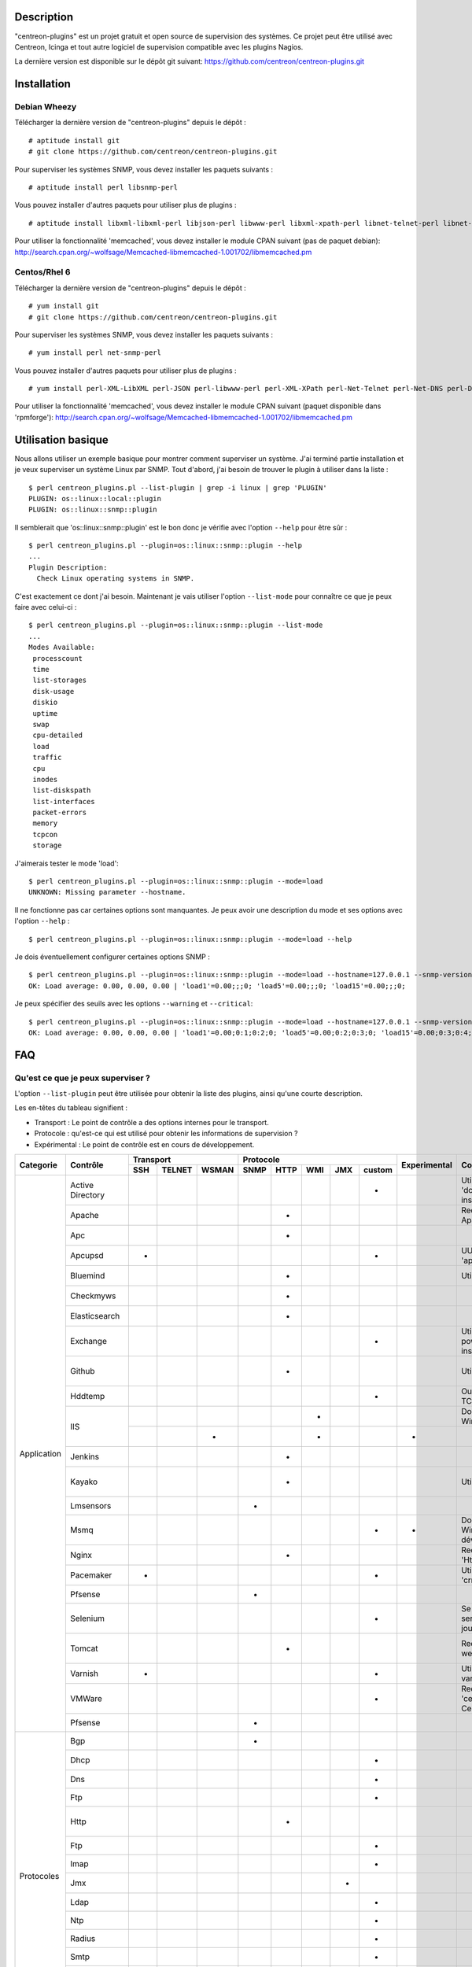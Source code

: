 ***********
Description
***********

"centreon-plugins" est un projet gratuit et open source de supervision des systèmes.
Ce projet peut être utilisé avec Centreon, Icinga et tout autre logiciel de supervision compatible avec les plugins Nagios.

La dernière version est disponible sur le dépôt git suivant: https://github.com/centreon/centreon-plugins.git

************
Installation
************

-------------
Debian Wheezy
-------------

Télécharger la dernière version de "centreon-plugins" depuis le dépôt :
::

  # aptitude install git
  # git clone https://github.com/centreon/centreon-plugins.git

Pour superviser les systèmes SNMP, vous devez installer les paquets suivants :
::

  # aptitude install perl libsnmp-perl

Vous pouvez installer d'autres paquets pour utiliser plus de plugins :
::

  # aptitude install libxml-libxml-perl libjson-perl libwww-perl libxml-xpath-perl libnet-telnet-perl libnet-ntp-perl libnet-dns-perl libdbi-perl libdbd-mysql-perl libdbd-pg-perl

Pour utiliser la fonctionnalité 'memcached', vous devez installer le module CPAN suivant (pas de paquet debian): http://search.cpan.org/~wolfsage/Memcached-libmemcached-1.001702/libmemcached.pm

-------------
Centos/Rhel 6
-------------

Télécharger la dernière version de "centreon-plugins" depuis le dépôt :
::

  # yum install git
  # git clone https://github.com/centreon/centreon-plugins.git

Pour superviser les systèmes SNMP, vous devez installer les paquets suivants :
::

  # yum install perl net-snmp-perl

Vous pouvez installer d'autres paquets pour utiliser plus de plugins :
::

  # yum install perl-XML-LibXML perl-JSON perl-libwww-perl perl-XML-XPath perl-Net-Telnet perl-Net-DNS perl-DBI perl-DBD-MySQL perl-DBD-Pg

Pour utiliser la fonctionnalité 'memcached', vous devez installer le module CPAN suivant (paquet disponible dans 'rpmforge'): http://search.cpan.org/~wolfsage/Memcached-libmemcached-1.001702/libmemcached.pm

*******************
Utilisation basique
*******************

Nous allons utiliser un exemple basique pour montrer comment superviser un système. J'ai terminé partie installation et je veux superviser un système Linux par SNMP.
Tout d'abord, j'ai besoin de trouver le plugin à utiliser dans la liste :
::

  $ perl centreon_plugins.pl --list-plugin | grep -i linux | grep 'PLUGIN'
  PLUGIN: os::linux::local::plugin
  PLUGIN: os::linux::snmp::plugin

Il semblerait que 'os::linux::snmp::plugin' est le bon donc je vérifie avec l'option ``--help`` pour être sûr :
::

  $ perl centreon_plugins.pl --plugin=os::linux::snmp::plugin --help
  ...
  Plugin Description:
    Check Linux operating systems in SNMP.

C'est exactement ce dont j'ai besoin. Maintenant je vais utiliser l'option ``--list-mode`` pour connaître ce que je peux faire avec celui-ci :
::

  $ perl centreon_plugins.pl --plugin=os::linux::snmp::plugin --list-mode
  ...
  Modes Available:
   processcount
   time
   list-storages
   disk-usage
   diskio
   uptime
   swap
   cpu-detailed
   load
   traffic
   cpu
   inodes
   list-diskspath
   list-interfaces
   packet-errors
   memory
   tcpcon
   storage

J'aimerais tester le mode 'load':
::

  $ perl centreon_plugins.pl --plugin=os::linux::snmp::plugin --mode=load
  UNKNOWN: Missing parameter --hostname.

Il ne fonctionne pas car certaines options sont manquantes. Je peux avoir une description du mode et ses options avec l'option ``--help`` :
::

  $ perl centreon_plugins.pl --plugin=os::linux::snmp::plugin --mode=load --help

Je dois éventuellement configurer certaines options SNMP :
::

  $ perl centreon_plugins.pl --plugin=os::linux::snmp::plugin --mode=load --hostname=127.0.0.1 --snmp-version=2c --snmp-community=public
  OK: Load average: 0.00, 0.00, 0.00 | 'load1'=0.00;;;0; 'load5'=0.00;;;0; 'load15'=0.00;;;0;

Je peux spécifier des seuils avec les options ``--warning`` et ``--critical``:
::

  $ perl centreon_plugins.pl --plugin=os::linux::snmp::plugin --mode=load --hostname=127.0.0.1 --snmp-version=2c --snmp-community=public --warning=1,2,3 --critical=2,3,4
  OK: Load average: 0.00, 0.00, 0.00 | 'load1'=0.00;0:1;0:2;0; 'load5'=0.00;0:2;0:3;0; 'load15'=0.00;0:3;0:4;0;
  
***
FAQ
***

----------------------------------
Qu'est ce que je peux superviser ?
----------------------------------

L'option ``--list-plugin`` peut être utilisée pour obtenir la liste des plugins, ainsi qu'une courte description.

Les en-têtes du tableau signifient :

* Transport : Le point de contrôle a des options internes pour le transport.
* Protocole : qu'est-ce qui est utilisé pour obtenir les informations de supervision ?
* Expérimental : Le point de contrôle est en cours de développement.

+----------------+--------------------+----------------------------+--------------------------------------------+--------------+---------------------------------------------------------------+------------------------------------------------------------------------+
|                |                    |          Transport         |                  Protocole                 |              |                                                               |                                                                        | 
|  Categorie     |       Contrôle     +-------+----------+---------+--------+--------+-------+-------+----------+ Experimental |                      Comment                                  |                             Dépendances Perl                           |
|                |                    |  SSH  |  TELNET  |  WSMAN  |  SNMP  |  HTTP  |  WMI  |  JMX  |  custom  |              |                                                               |                                                                        |
+================+====================+=======+==========+=========+========+========+=======+=======+==========+==============+===============================================================+========================================================================+
|                | Active Directory   |       |          |         |        |        |       |       |    *     |              | Utilise la commande 'dcdiag'. Doit être installée sur Windows.| Win32::Job                                                             |
|                +--------------------+-------+----------+---------+--------+--------+-------+-------+----------+--------------+---------------------------------------------------------------+------------------------------------------------------------------------+
|                | Apache             |       |          |         |        |   *    |       |       |          |              | Requiert le module Apache 'mod_status'.                       | LWP::UserAgent, URI, HTTP::Cookies                                     |
|                +--------------------+-------+----------+---------+--------+--------+-------+-------+----------+--------------+---------------------------------------------------------------+------------------------------------------------------------------------+
|                | Apc                |       |          |         |        |   *    |       |       |          |              |                                                               | LWP::UserAgent, URI, HTTP::Cookies                                     |
|                +--------------------+-------+----------+---------+--------+--------+-------+-------+----------+--------------+---------------------------------------------------------------+------------------------------------------------------------------------+
|                | Apcupsd            |   *   |          |         |        |        |       |       |    *     |              | UUtilise les commandes 'apcupsd'.                             |                                                                        |
|                +--------------------+-------+----------+---------+--------+--------+-------+-------+----------+--------------+---------------------------------------------------------------+------------------------------------------------------------------------+
|                | Bluemind           |       |          |         |        |   *    |       |       |          |              | Utilise l'API 'influxdb'.                                     | JSON, LWP::UserAgent, URI, HTTP::Cookies                               |
|                +--------------------+-------+----------+---------+--------+--------+-------+-------+----------+--------------+---------------------------------------------------------------+------------------------------------------------------------------------+
|                | Checkmyws          |       |          |         |        |   *    |       |       |          |              |                                                               | JSON, LWP::UserAgent, URI, HTTP::Cookies                               |
|                +--------------------+-------+----------+---------+--------+--------+-------+-------+----------+--------------+---------------------------------------------------------------+------------------------------------------------------------------------+
|                | Elasticsearch      |       |          |         |        |   *    |       |       |          |              |                                                               | JSON, LWP::UserAgent, URI, HTTP::Cookies                               |
|                +--------------------+-------+----------+---------+--------+--------+-------+-------+----------+--------------+---------------------------------------------------------------+------------------------------------------------------------------------+
|                | Exchange           |       |          |         |        |        |       |       |    *     |              | Utilise un script powershell. Doit être installé sur Windows. | Win32::Job                                                             |
|                +--------------------+-------+----------+---------+--------+--------+-------+-------+----------+--------------+---------------------------------------------------------------+------------------------------------------------------------------------+
|                | Github             |       |          |         |        |   *    |       |       |          |              | Utilise l'API 'github'.                                       | JSON, LWP::UserAgent, URI, HTTP::Cookies, DateTime                     |
|                +--------------------+-------+----------+---------+--------+--------+-------+-------+----------+--------------+---------------------------------------------------------------+------------------------------------------------------------------------+
|                | Hddtemp            |       |          |         |        |        |       |       |    *     |              | Ouvre une connexion TCP personnalisée.                        |                                                                        |
|                +--------------------+-------+----------+---------+--------+--------+-------+-------+----------+--------------+---------------------------------------------------------------+------------------------------------------------------------------------+
|                |                    |       |          |         |        |        |   *   |       |          |              | Doit être installé sur Windows.                               | Win32::OLE                                                             |
|                | IIS                +-------+----------+---------+--------+--------+-------+-------+----------+--------------+---------------------------------------------------------------+------------------------------------------------------------------------+
| Application    |                    |       |          |    *    |        |        |   *   |       |          |      *       |                                                               | openwsman, MIME::Base64                                                |
|                +--------------------+-------+----------+---------+--------+--------+-------+-------+----------+--------------+---------------------------------------------------------------+------------------------------------------------------------------------+
|                | Jenkins            |       |          |         |        |   *    |       |       |          |              |                                                               | JSON, LWP::UserAgent, URI, HTTP::Cookies                               |
|                +--------------------+-------+----------+---------+--------+--------+-------+-------+----------+--------------+---------------------------------------------------------------+------------------------------------------------------------------------+
|                | Kayako             |       |          |         |        |   *    |       |       |          |              | Utilise l'API 'kayako'.                                       | XML::XPath, Digest::SHA, LWP::UserAgent, URI, HTTP::Cookies            |
|                +--------------------+-------+----------+---------+--------+--------+-------+-------+----------+--------------+---------------------------------------------------------------+------------------------------------------------------------------------+
|                | Lmsensors          |       |          |         |   *    |        |       |       |          |              |                                                               |                                                                        |
|                +--------------------+-------+----------+---------+--------+--------+-------+-------+----------+--------------+---------------------------------------------------------------+------------------------------------------------------------------------+
|                | Msmq               |       |          |         |        |        |       |       |    *     |      *       | Doit être installé sur Windows. Pas encore développé.         |                                                                        |
|                +--------------------+-------+----------+---------+--------+--------+-------+-------+----------+--------------+---------------------------------------------------------------+------------------------------------------------------------------------+
|                | Nginx              |       |          |         |        |   *    |       |       |          |              | Requiert le module 'HttpStubStatusModule'.                    | LWP::UserAgent, URI, HTTP::Cookies                                     |
|                +--------------------+-------+----------+---------+--------+--------+-------+-------+----------+--------------+---------------------------------------------------------------+------------------------------------------------------------------------+
|                | Pacemaker          |   *   |          |         |        |        |       |       |    *     |              | Utilise la commande 'crm_mon'.                                |                                                                        |
|                +--------------------+-------+----------+---------+--------+--------+-------+-------+----------+--------------+---------------------------------------------------------------+------------------------------------------------------------------------+
|                | Pfsense            |       |          |         |   *    |        |       |       |          |              |                                                               |                                                                        |
|                +--------------------+-------+----------+---------+--------+--------+-------+-------+----------+--------------+---------------------------------------------------------------+------------------------------------------------------------------------+
|                | Selenium           |       |          |         |        |        |       |       |    *     |              | Se connecte à un serveur Selenium pour jouer un scenario.     | XML::XPath, WWW::Selenium                                              |
|                +--------------------+-------+----------+---------+--------+--------+-------+-------+----------+--------------+---------------------------------------------------------------+------------------------------------------------------------------------+
|                | Tomcat             |       |          |         |        |   *    |       |       |          |              | Requiert tomcat webmanager.                                   | XML::XPath, LWP::UserAgent, URI, HTTP::Cookies                         |
|                +--------------------+-------+----------+---------+--------+--------+-------+-------+----------+--------------+---------------------------------------------------------------+------------------------------------------------------------------------+
|                | Varnish            |   *   |          |         |        |        |       |       |    *     |              | Utilise les commandes varnish.                                |                                                                        |
|                +--------------------+-------+----------+---------+--------+--------+-------+-------+----------+--------------+---------------------------------------------------------------+------------------------------------------------------------------------+
|                | VMWare             |       |          |         |        |        |       |       |    *     |              | Requiert le connecteur 'centreon-vmware' de Centreon.         |                                                                        |
|                +--------------------+-------+----------+---------+--------+--------+-------+-------+----------+--------------+---------------------------------------------------------------+------------------------------------------------------------------------+
|                | Pfsense            |       |          |         |   *    |        |       |       |          |              |                                                               |                                                                        |
+----------------+--------------------+-------+----------+---------+--------+--------+-------+-------+----------+--------------+---------------------------------------------------------------+------------------------------------------------------------------------+
|                | Bgp                |       |          |         |   *    |        |       |       |          |              |                                                               |                                                                        |
|                +--------------------+-------+----------+---------+--------+--------+-------+-------+----------+--------------+---------------------------------------------------------------+------------------------------------------------------------------------+
|                | Dhcp               |       |          |         |        |        |       |       |    *     |              |                                                               | Net::DHCP::Packet, Net::Subnet                                         |
|                +--------------------+-------+----------+---------+--------+--------+-------+-------+----------+--------------+---------------------------------------------------------------+------------------------------------------------------------------------+
|                | Dns                |       |          |         |        |        |       |       |    *     |              |                                                               | Net::DNS                                                               |
|                +--------------------+-------+----------+---------+--------+--------+-------+-------+----------+--------------+---------------------------------------------------------------+------------------------------------------------------------------------+
|                | Ftp                |       |          |         |        |        |       |       |    *     |              |                                                               | Net::FTP, Net::FTPSSL                                                  |
|                +--------------------+-------+----------+---------+--------+--------+-------+-------+----------+--------------+---------------------------------------------------------------+------------------------------------------------------------------------+
|                | Http               |       |          |         |        |   *    |       |       |          |              |                                                               | LWP::UserAgent, URI, HTTP::Cookies, JSON, JSON::Path, XML::XPath       |
|                +--------------------+-------+----------+---------+--------+--------+-------+-------+----------+--------------+---------------------------------------------------------------+------------------------------------------------------------------------+
|                | Ftp                |       |          |         |        |        |       |       |    *     |              |                                                               | Net::FTP, Net::FTPSSL                                                  |
|                +--------------------+-------+----------+---------+--------+--------+-------+-------+----------+--------------+---------------------------------------------------------------+------------------------------------------------------------------------+
|                | Imap               |       |          |         |        |        |       |       |    *     |              |                                                               | Net::IMAP::Simple                                                      |
|  Protocoles    +--------------------+-------+----------+---------+--------+--------+-------+-------+----------+--------------+---------------------------------------------------------------+------------------------------------------------------------------------+
|                | Jmx                |       |          |         |        |        |       |   *   |          |              |                                                               | JSON::Path, JMX::Jmx4Perl                                              |
|                +--------------------+-------+----------+---------+--------+--------+-------+-------+----------+--------------+---------------------------------------------------------------+------------------------------------------------------------------------+
|                | Ldap               |       |          |         |        |        |       |       |    *     |              |                                                               | Net::LDAP                                                              |
|                +--------------------+-------+----------+---------+--------+--------+-------+-------+----------+--------------+---------------------------------------------------------------+------------------------------------------------------------------------+
|                | Ntp                |       |          |         |        |        |       |       |    *     |              |                                                               | Net::NTP                                                               |
|                +--------------------+-------+----------+---------+--------+--------+-------+-------+----------+--------------+---------------------------------------------------------------+------------------------------------------------------------------------+
|                | Radius             |       |          |         |        |        |       |       |    *     |              |                                                               | Authen::Radius                                                         |
|                +--------------------+-------+----------+---------+--------+--------+-------+-------+----------+--------------+---------------------------------------------------------------+------------------------------------------------------------------------+
|                | Smtp               |       |          |         |        |        |       |       |    *     |              |                                                               | Email::Send::SMTP::Gmail                                               |
|                +--------------------+-------+----------+---------+--------+--------+-------+-------+----------+--------------+---------------------------------------------------------------+------------------------------------------------------------------------+
|                | Tcp                |       |          |         |        |        |       |       |    *     |              |                                                               | IO::Socket::SSL                                                        |
|                +--------------------+-------+----------+---------+--------+--------+-------+-------+----------+--------------+---------------------------------------------------------------+------------------------------------------------------------------------+
|                | Udp                |       |          |         |        |        |       |       |    *     |              |                                                               |                                                                        |
|                +--------------------+-------+----------+---------+--------+--------+-------+-------+----------+--------------+---------------------------------------------------------------+------------------------------------------------------------------------+
|                | x509               |       |          |         |        |        |       |       |    *     |              |                                                               | IO::Socket::SSL                                                        |
+----------------+--------------------+-------+----------+---------+--------+--------+-------+-------+----------+--------------+---------------------------------------------------------------+------------------------------------------------------------------------+
|                | Informix           |       |          |         |        |        |       |       |    *     |              |                                                               | DBI, DBD::Informix                                                     |
|                +--------------------+-------+----------+---------+--------+--------+-------+-------+----------+--------------+---------------------------------------------------------------+------------------------------------------------------------------------+
|                | Firebird           |       |          |         |        |        |       |       |    *     |              |                                                               | DBI, DBD::Firebird                                                     |
|                +--------------------+-------+----------+---------+--------+--------+-------+-------+----------+--------------+---------------------------------------------------------------+------------------------------------------------------------------------+
|                | MS SQL             |       |          |         |        |        |       |       |    *     |              |                                                               | DBI, DBD::Sybase                                                       |
|                +--------------------+-------+----------+---------+--------+--------+-------+-------+----------+--------------+---------------------------------------------------------------+------------------------------------------------------------------------+
|   Bases de     | MySQL              |       |          |         |        |        |       |       |    *     |              |                                                               | DBI, DBD::mysql                                                        |
|   données      +--------------------+-------+----------+---------+--------+--------+-------+-------+----------+--------------+---------------------------------------------------------------+------------------------------------------------------------------------+
|                | Oracle             |       |          |         |        |        |       |       |    *     |              |                                                               | DBI, DBD::oracle, DateTime                                             |
|                +--------------------+-------+----------+---------+--------+--------+-------+-------+----------+--------------+---------------------------------------------------------------+------------------------------------------------------------------------+
|                | Postgres           |       |          |         |        |        |       |       |    *     |              |                                                               | DBI, DBD::Pg                                                           |
+----------------+--------------------+-------+----------+---------+--------+--------+-------+-------+----------+--------------+---------------------------------------------------------------+------------------------------------------------------------------------+
|                | ATS Apc            |       |          |         |   *    |        |       |       |          |      *       |                                                               |                                                                        |
|                +--------------------+-------+----------+---------+--------+--------+-------+-------+----------+--------------+---------------------------------------------------------------+------------------------------------------------------------------------+
|                | PDU Apc            |       |          |         |   *    |        |       |       |          |              |                                                               |                                                                        |
|                +--------------------+-------+----------+---------+--------+--------+-------+-------+----------+--------------+---------------------------------------------------------------+------------------------------------------------------------------------+
|                | PDU Eaton          |       |          |         |   *    |        |       |       |          |      *       |                                                               |                                                                        |
|                +--------------------+-------+----------+---------+--------+--------+-------+-------+----------+--------------+---------------------------------------------------------------+------------------------------------------------------------------------+
|                | PDU Raritan        |       |          |         |   *    |        |       |       |          |              |                                                               |                                                                        |
|                +--------------------+-------+----------+---------+--------+--------+-------+-------+----------+--------------+---------------------------------------------------------------+------------------------------------------------------------------------+
|                | Standard Printers  |       |          |         |   *    |        |       |       |          |              |                                                               |                                                                        |
|                +--------------------+-------+----------+---------+--------+--------+-------+-------+----------+--------------+---------------------------------------------------------------+------------------------------------------------------------------------+
|                | Hwgste             |       |          |         |   *    |        |       |       |          |              |                                                               |                                                                        |
|                +--------------------+-------+----------+---------+--------+--------+-------+-------+----------+--------------+---------------------------------------------------------------+------------------------------------------------------------------------+
|                | Sensorip           |       |          |         |   *    |        |       |       |          |              |                                                               |                                                                        |
|                +--------------------+-------+----------+---------+--------+--------+-------+-------+----------+--------------+---------------------------------------------------------------+------------------------------------------------------------------------+
|                | Sensormetrix Em01  |       |          |         |        |   *    |       |       |          |              |                                                               | LWP::UserAgent, URI, HTTP::Cookies                                     |
|                +--------------------+-------+----------+---------+--------+--------+-------+-------+----------+--------------+---------------------------------------------------------------+------------------------------------------------------------------------+
|                | Serverscheck       |       |          |         |   *    |        |       |       |          |              |                                                               |                                                                        |
|                +--------------------+-------+----------+---------+--------+--------+-------+-------+----------+--------------+---------------------------------------------------------------+------------------------------------------------------------------------+
|                | Cisco UCS          |       |          |         |   *    |        |       |       |          |              |                                                               |                                                                        |
|                +--------------------+-------+----------+---------+--------+--------+-------+-------+----------+--------------+---------------------------------------------------------------+------------------------------------------------------------------------+
|                | Dell CMC           |       |          |         |   *    |        |       |       |          |              |                                                               |                                                                        |
|                +--------------------+-------+----------+---------+--------+--------+-------+-------+----------+--------------+---------------------------------------------------------------+------------------------------------------------------------------------+
|                | Dell iDrac         |       |          |         |   *    |        |       |       |          |              |                                                               |                                                                        |
|                +--------------------+-------+----------+---------+--------+--------+-------+-------+----------+--------------+---------------------------------------------------------------+------------------------------------------------------------------------+
| Matériel       | Dell Openmanage    |       |          |         |   *    |        |       |       |          |              | Requiert "l'agent openmanage" sur le système d'exploitation.  |                                                                        |
|                +--------------------+-------+----------+---------+--------+--------+-------+-------+----------+--------------+---------------------------------------------------------------+------------------------------------------------------------------------+
|                | HP Proliant        |       |          |         |   *    |        |       |       |          |              | Requiert "l'agent HP Insight" sur le système d'exploitation.  |                                                                        |
|                +--------------------+-------+----------+---------+--------+--------+-------+-------+----------+--------------+---------------------------------------------------------------+------------------------------------------------------------------------+
|                | HP Blade Chassis   |       |          |         |   *    |        |       |       |          |              |                                                               |                                                                        |
|                +--------------------+-------+----------+---------+--------+--------+-------+-------+----------+--------------+---------------------------------------------------------------+------------------------------------------------------------------------+
|                | IBM BladeCenter    |       |          |         |   *    |        |       |       |          |              |                                                               |                                                                        |
|                +--------------------+-------+----------+---------+--------+--------+-------+-------+----------+--------------+---------------------------------------------------------------+------------------------------------------------------------------------+
|                | IBM HMC            |   *   |          |         |        |        |       |       |    *     |      *       |                                                               |                                                                        |
|                +--------------------+-------+----------+---------+--------+--------+-------+-------+----------+--------------+---------------------------------------------------------------+------------------------------------------------------------------------+
|                | IBM IMM            |       |          |         |   *    |        |       |       |          |              |                                                               |                                                                        |
|                +--------------------+-------+----------+---------+--------+--------+-------+-------+----------+--------------+---------------------------------------------------------------+------------------------------------------------------------------------+
|                | Sun hardware       |   *   |    *     |         |   *    |        |       |       |    *     |              | Peut superviser plusieurs types de matériel Sun.              | Net::Telnet, SNMP                                                      |
|                +--------------------+-------+----------+---------+--------+--------+-------+-------+----------+--------------+---------------------------------------------------------------+------------------------------------------------------------------------+
|                | UPS APC            |       |          |         |   *    |        |       |       |          |              |                                                               |                                                                        |
|                +--------------------+-------+----------+---------+--------+--------+-------+-------+----------+--------------+---------------------------------------------------------------+------------------------------------------------------------------------+
|                | UPS Mge            |       |          |         |   *    |        |       |       |          |              |                                                               |                                                                        |
|                +--------------------+-------+----------+---------+--------+--------+-------+-------+----------+--------------+---------------------------------------------------------------+------------------------------------------------------------------------+
|                | UPS Standard       |       |          |         |   *    |        |       |       |          |              |                                                               |                                                                        |
|                +--------------------+-------+----------+---------+--------+--------+-------+-------+----------+--------------+---------------------------------------------------------------+------------------------------------------------------------------------+
|                | UPS Powerware      |       |          |         |   *    |        |       |       |          |              |                                                               |                                                                        |
+----------------+--------------------+-------+----------+---------+--------+--------+-------+-------+----------+--------------+---------------------------------------------------------------+------------------------------------------------------------------------+
|                | 3com               |       |          |         |   *    |        |       |       |          |              |                                                               |                                                                        |
|                +--------------------+-------+----------+---------+--------+--------+-------+-------+----------+--------------+---------------------------------------------------------------+------------------------------------------------------------------------+
|                | Alcatel Omniswitch |       |          |         |   *    |        |       |       |          |              |                                                               |                                                                        |
|                +--------------------+-------+----------+---------+--------+--------+-------+-------+----------+--------------+---------------------------------------------------------------+------------------------------------------------------------------------+
|                | Arkoon             |       |          |         |   *    |        |       |       |          |              |                                                               |                                                                        |
|                +--------------------+-------+----------+---------+--------+--------+-------+-------+----------+--------------+---------------------------------------------------------------+------------------------------------------------------------------------+
|                | Aruba              |       |          |         |   *    |        |       |       |          |              |                                                               |                                                                        |
|                +--------------------+-------+----------+---------+--------+--------+-------+-------+----------+--------------+---------------------------------------------------------------+------------------------------------------------------------------------+
|                | Bluecoat           |       |          |         |   *    |        |       |       |          |              |                                                               |                                                                        |
|                +--------------------+-------+----------+---------+--------+--------+-------+-------+----------+--------------+---------------------------------------------------------------+------------------------------------------------------------------------+
|                | Brocade            |       |          |         |   *    |        |       |       |          |              |                                                               |                                                                        |
|                +--------------------+-------+----------+---------+--------+--------+-------+-------+----------+--------------+---------------------------------------------------------------+------------------------------------------------------------------------+
|                | Checkpoint         |       |          |         |   *    |        |       |       |          |              |                                                               |                                                                        |
|                +--------------------+-------+----------+---------+--------+--------+-------+-------+----------+--------------+---------------------------------------------------------------+------------------------------------------------------------------------+
|                | Cisco              |       |          |         |   *    |        |       |       |          |              | Many cisco (2800, Nexus, Wlc, Ironport,...)                   |                                                                        |
|                +--------------------+-------+----------+---------+--------+--------+-------+-------+----------+--------------+---------------------------------------------------------------+------------------------------------------------------------------------+
|                | Citrix Netscaler   |       |          |         |   *    |        |       |       |          |              |                                                               |                                                                        |
|                +--------------------+-------+----------+---------+--------+--------+-------+-------+----------+--------------+---------------------------------------------------------------+------------------------------------------------------------------------+
|                | Dell Powerconnect  |       |          |         |   *    |        |       |       |          |              |                                                               |                                                                        |
|                +--------------------+-------+----------+---------+--------+--------+-------+-------+----------+--------------+---------------------------------------------------------------+------------------------------------------------------------------------+
|                | Dlink              |       |          |         |   *    |        |       |       |          |              |                                                               |                                                                        |
|                +--------------------+-------+----------+---------+--------+--------+-------+-------+----------+--------------+---------------------------------------------------------------+------------------------------------------------------------------------+
|                | Extreme            |       |          |         |   *    |        |       |       |          |              |                                                               |                                                                        |
|                +--------------------+-------+----------+---------+--------+--------+-------+-------+----------+--------------+---------------------------------------------------------------+------------------------------------------------------------------------+
|                | F5 Big-Ip          |       |          |         |   *    |        |       |       |          |              |                                                               |                                                                        |
|                +--------------------+-------+----------+---------+--------+--------+-------+-------+----------+--------------+---------------------------------------------------------------+------------------------------------------------------------------------+
|                | Fortinet Fortigate |       |          |         |   *    |        |       |       |          |              |                                                               |                                                                        |
|                +--------------------+-------+----------+---------+--------+--------+-------+-------+----------+--------------+---------------------------------------------------------------+------------------------------------------------------------------------+
|                | Fritzbox           |       |          |         |   *    |        |       |       |          |              |                                                               |                                                                        |
|  Réseau        +--------------------+-------+----------+---------+--------+--------+-------+-------+----------+--------------+---------------------------------------------------------------+------------------------------------------------------------------------+
|                | H3C                |       |          |         |   *    |        |       |       |          |              |                                                               |                                                                        |
|                +--------------------+-------+----------+---------+--------+--------+-------+-------+----------+--------------+---------------------------------------------------------------+------------------------------------------------------------------------+
|                | Hirschmann         |       |          |         |   *    |        |       |       |          |              |                                                               |                                                                        |
|                +--------------------+-------+----------+---------+--------+--------+-------+-------+----------+--------------+---------------------------------------------------------------+------------------------------------------------------------------------+
|                | HP Procurve        |       |          |         |   *    |        |       |       |          |              |                                                               |                                                                        |
|                +--------------------+-------+----------+---------+--------+--------+-------+-------+----------+--------------+---------------------------------------------------------------+------------------------------------------------------------------------+
|                | HP Virtual Connect |       |          |         |   *    |        |       |       |          |              |                                                               |                                                                        |
|                +--------------------+-------+----------+---------+--------+--------+-------+-------+----------+--------------+---------------------------------------------------------------+------------------------------------------------------------------------+
|                | Juniper            |       |          |         |   *    |        |       |       |          |              | Peut superviser: 'SSG', 'SA', 'SRX', 'MAG', 'EX', 'Ggsn'.     |                                                                        |
|                +--------------------+-------+----------+---------+--------+--------+-------+-------+----------+--------------+---------------------------------------------------------------+------------------------------------------------------------------------+
|                | Palo Alto          |       |          |         |   *    |        |       |       |          |              |                                                               |                                                                        |
|                +--------------------+-------+----------+---------+--------+--------+-------+-------+----------+--------------+---------------------------------------------------------------+------------------------------------------------------------------------+
|                | Netasq             |       |          |         |   *    |        |       |       |          |              |                                                               |                                                                        |
|                +--------------------+-------+----------+---------+--------+--------+-------+-------+----------+--------------+---------------------------------------------------------------+------------------------------------------------------------------------+
|                | Oneaccess          |       |          |         |   *    |        |       |       |          |              |                                                               |                                                                        |
|                +--------------------+-------+----------+---------+--------+--------+-------+-------+----------+--------------+---------------------------------------------------------------+------------------------------------------------------------------------+
|                | Radware Alteon     |       |          |         |   *    |        |       |       |          |      *       |                                                               |                                                                        |
|                +--------------------+-------+----------+---------+--------+--------+-------+-------+----------+--------------+---------------------------------------------------------------+------------------------------------------------------------------------+
|                | Redback            |       |          |         |   *    |        |       |       |          |              |                                                               |                                                                        |
|                +--------------------+-------+----------+---------+--------+--------+-------+-------+----------+--------------+---------------------------------------------------------------+------------------------------------------------------------------------+
|                | Riverbed           |       |          |         |   *    |        |       |       |          |              |                                                               |                                                                        |
|                +--------------------+-------+----------+---------+--------+--------+-------+-------+----------+--------------+---------------------------------------------------------------+------------------------------------------------------------------------+
|                | Ruggedcom          |       |          |         |   *    |        |       |       |          |              |                                                               |                                                                        |
|                +--------------------+-------+----------+---------+--------+--------+-------+-------+----------+--------------+---------------------------------------------------------------+------------------------------------------------------------------------+
|                | Securactive        |       |          |         |   *    |        |       |       |          |              |                                                               |                                                                        |
|                +--------------------+-------+----------+---------+--------+--------+-------+-------+----------+--------------+---------------------------------------------------------------+------------------------------------------------------------------------+
|                | Stonesoft          |       |          |         |   *    |        |       |       |          |              |                                                               |                                                                        |
+----------------+--------------------+-------+----------+---------+--------+--------+-------+-------+----------+--------------+---------------------------------------------------------------+------------------------------------------------------------------------+
|                |                    |   *   |          |         |        |        |       |       |    *     |              | Utilise les commandes AIX.                                    |                                                                        |
|                | AIX                +-------+----------+---------+--------+--------+-------+-------+----------+--------------+---------------------------------------------------------------+------------------------------------------------------------------------+
|                |                    |       |          |         |        |        |   *   |       |          |              |                                                               |                                                                        |
|                +--------------------+-------+----------+---------+--------+--------+-------+-------+----------+--------------+---------------------------------------------------------------+------------------------------------------------------------------------+
|                | Freebsd            |       |          |         |   *    |        |       |       |          |              | Utilise l'agent 'bsnmpd'.                                     |                                                                        |
|                +--------------------+-------+----------+---------+--------+--------+-------+-------+----------+--------------+---------------------------------------------------------------+------------------------------------------------------------------------+
|                |                    |   *   |          |         |        |        |       |       |    *     |              | Utilise les commandes Linux.                                  |                                                                        |
|   Systèmes     | Linux              +-------+----------+---------+--------+--------+-------+-------+----------+--------------+---------------------------------------------------------------+------------------------------------------------------------------------+
|                |                    |       |          |         |   *    |        |       |       |          |              |                                                               |                                                                        |
|                +--------------------+-------+----------+---------+--------+--------+-------+-------+----------+--------------+---------------------------------------------------------------+------------------------------------------------------------------------+
|                |                    |   *   |          |         |        |        |       |       |    *     |              | Utilise les commandes Solaris.                                |                                                                        |
|                | Solaris            +-------+----------+---------+--------+--------+-------+-------+----------+--------------+---------------------------------------------------------------+------------------------------------------------------------------------+
|                |                    |       |          |         |        |        |   *   |       |          |              |                                                               |                                                                        |
|                +--------------------+-------+----------+---------+--------+--------+-------+-------+----------+--------------+---------------------------------------------------------------+------------------------------------------------------------------------+
|                |                    |       |          |         |   *    |        |       |       |          |              |                                                               |                                                                        |
|                | Windows            +-------+----------+---------+--------+--------+-------+-------+----------+--------------+---------------------------------------------------------------+------------------------------------------------------------------------+
|                |                    |       |          |    *    |        |        |   *   |       |          |      *       |                                                               |                                                                        |
+----------------+--------------------+-------+----------+---------+--------+--------+-------+-------+----------+--------------+---------------------------------------------------------------+------------------------------------------------------------------------+
|                | Dell EqualLogic    |       |          |         |   *    |        |       |       |          |              |                                                               |                                                                        |
|                +--------------------+-------+----------+---------+--------+--------+-------+-------+----------+--------------+---------------------------------------------------------------+------------------------------------------------------------------------+
|                | Dell MD3000        |       |          |         |        |        |       |       |    *     |              | Requiert la commande 'SMcli'.                                 |                                                                        |
|                +--------------------+-------+----------+---------+--------+--------+-------+-------+----------+--------------+---------------------------------------------------------------+------------------------------------------------------------------------+
|                | Dell TL2000        |       |          |         |   *    |        |       |       |          |              |                                                               |                                                                        |
|                +--------------------+-------+----------+---------+--------+--------+-------+-------+----------+--------------+---------------------------------------------------------------+------------------------------------------------------------------------+
|                | Dell ML6000        |       |          |         |   *    |        |       |       |          |              |                                                               |                                                                        |
|                +--------------------+-------+----------+---------+--------+--------+-------+-------+----------+--------------+---------------------------------------------------------------+------------------------------------------------------------------------+
|                | EMC Celerra        |   *   |          |         |        |        |       |       |    *     |              | Utilise les commandes de l'appliance.                         |                                                                        |
|                +--------------------+-------+----------+---------+--------+--------+-------+-------+----------+--------------+---------------------------------------------------------------+------------------------------------------------------------------------+
|                | EMC Clariion       |       |          |         |        |        |       |       |    *     |              | Requiert la commande 'navisphere'.                            |                                                                        |
|                +--------------------+-------+----------+---------+--------+--------+-------+-------+----------+--------------+---------------------------------------------------------------+------------------------------------------------------------------------+
|                | EMC DataDomain     |       |          |         |   *    |        |       |       |          |              |                                                               |                                                                        |
|                +--------------------+-------+----------+---------+--------+--------+-------+-------+----------+--------------+---------------------------------------------------------------+------------------------------------------------------------------------+
|                | EMC Recoverypoint  |   *   |          |         |        |        |       |       |    *     |              | Utilise les commandes de l'appliance.                         |                                                                        |
|                +--------------------+-------+----------+---------+--------+--------+-------+-------+----------+--------------+---------------------------------------------------------------+------------------------------------------------------------------------+
|                | EMC Vplex          |       |          |         |        |        |   *   |       |          |              | Utilise l'API JSON.                                           | JSON, LWP::UserAgent, URI, HTTP::Cookies                               |
|                +--------------------+-------+----------+---------+--------+--------+-------+-------+----------+--------------+---------------------------------------------------------------+------------------------------------------------------------------------+
|                | EMC Xtremio        |       |          |         |        |        |   *   |       |          |              | Utilise l'API JSON.                                           | JSON, LWP::UserAgent, URI, HTTP::Cookies                               |
|                +--------------------+-------+----------+---------+--------+--------+-------+-------+----------+--------------+---------------------------------------------------------------+------------------------------------------------------------------------+
|                | Fujitsu Eternus DX |   *   |          |         |        |        |       |       |    *     |              | Utilise les commandes de l'appliance.                         |                                                                        |
|                +--------------------+-------+----------+---------+--------+--------+-------+-------+----------+--------------+---------------------------------------------------------------+------------------------------------------------------------------------+
|                | HP 3par            |   *   |          |         |        |        |       |       |    *     |              | Utilise les commandes de l'appliance.                         |                                                                        |
|                +--------------------+-------+----------+---------+--------+--------+-------+-------+----------+--------------+---------------------------------------------------------------+------------------------------------------------------------------------+
|                | HP Lefthand        |       |          |         |   *    |        |       |       |          |              |                                                               |                                                                        |
|                +--------------------+-------+----------+---------+--------+--------+-------+-------+----------+--------------+---------------------------------------------------------------+------------------------------------------------------------------------+
|                | HP MSA2000         |       |          |         |   *    |        |       |       |          |              |                                                               |                                                                        |
|                +--------------------+-------+----------+---------+--------+--------+-------+-------+----------+--------------+---------------------------------------------------------------+------------------------------------------------------------------------+
|  Stockage      | HP p2000           |       |          |         |        |        |   *   |       |          |              | Utilise l'API XML.                                            | XML::XPath, LWP::UserAgent, URI, HTTP::Cookies                         |
|                +--------------------+-------+----------+---------+--------+--------+-------+-------+----------+--------------+---------------------------------------------------------------+------------------------------------------------------------------------+
|                | IBM DS3000         |       |          |         |        |        |       |       |    *     |              | Utilise la commande 'SMcli'.                                  |                                                                        |
|                +--------------------+-------+----------+---------+--------+--------+-------+-------+----------+--------------+---------------------------------------------------------------+------------------------------------------------------------------------+
|                | IBM DS4000         |       |          |         |        |        |       |       |    *     |              | Utilise la commande 'SMcli'.                                  |                                                                        |
|                +--------------------+-------+----------+---------+--------+--------+-------+-------+----------+--------------+---------------------------------------------------------------+------------------------------------------------------------------------+
|                | IBM DS5000         |       |          |         |        |        |       |       |    *     |              | Utilise la commande 'SMcli'.                                  |                                                                        |
|                +--------------------+-------+----------+---------+--------+--------+-------+-------+----------+--------------+---------------------------------------------------------------+------------------------------------------------------------------------+
|                | IBM TS3100         |       |          |         |   *    |        |       |       |          |              |                                                               |                                                                        |
|                +--------------------+-------+----------+---------+--------+--------+-------+-------+----------+--------------+---------------------------------------------------------------+------------------------------------------------------------------------+
|                | IBM TS3200         |       |          |         |   *    |        |       |       |          |              |                                                               |                                                                        |
|                +--------------------+-------+----------+---------+--------+--------+-------+-------+----------+--------------+---------------------------------------------------------------+------------------------------------------------------------------------+
|                | Netapp             |       |          |         |   *    |        |       |       |          |              |                                                               | DateTime                                                               |
|                +--------------------+-------+----------+---------+--------+--------+-------+-------+----------+--------------+---------------------------------------------------------------+------------------------------------------------------------------------+
|                | Nimble             |       |          |         |   *    |        |       |       |          |              |                                                               |                                                                        |
|                +--------------------+-------+----------+---------+--------+--------+-------+-------+----------+--------------+---------------------------------------------------------------+------------------------------------------------------------------------+
|                | Panzura            |       |          |         |   *    |        |       |       |          |              |                                                               |                                                                        |
|                +--------------------+-------+----------+---------+--------+--------+-------+-------+----------+--------------+---------------------------------------------------------------+------------------------------------------------------------------------+
|                | Qnap               |       |          |         |   *    |        |       |       |          |              |                                                               |                                                                        |
|                +--------------------+-------+----------+---------+--------+--------+-------+-------+----------+--------------+---------------------------------------------------------------+------------------------------------------------------------------------+
|                | Synology           |       |          |         |   *    |        |       |       |          |              |                                                               |                                                                        |
|                +--------------------+-------+----------+---------+--------+--------+-------+-------+----------+--------------+---------------------------------------------------------------+------------------------------------------------------------------------+
|                | Violin 3000        |       |          |         |   *    |        |       |       |          |              |                                                               |                                                                        |
+----------------+--------------------+-------+----------+---------+--------+--------+-------+-------+----------+--------------+---------------------------------------------------------------+------------------------------------------------------------------------+

------------------------------------------------------
Comment puis-je supprimer les données de performance ?
------------------------------------------------------

Par exemple, je vérifie les connexions TCP d'un serveur Linux par SNMP avec la commande suivante :
::

  $ perl centreon_plugins.pl --plugin=os::linux::snmp::plugin --mode=tcpcon --hostname=127.0.0.1 --snmp-version=2c --snmp-community=public
  OK: Total connections: 1 | 'total'=1;;;0; 'con_closed'=0;;;0; 'con_closeWait'=0;;;0; '  con_synSent'=0;;;0; 'con_established'=1;;;0; 'con_timeWait'=0;;;0; 'con_lastAck'=0;;;0  ; 'con_listen'=5;;;0; 'con_synReceived'=0;;;0; 'con_finWait1'=0;;;0; 'con_finWait2'=0;  ;;0; 'con_closing'=0;;;0;

Il y a trop de données de performances et je veux seulement garder la donnée de performance 'total'. J'utilise l'option ``--filter-perfdata='total'`` :
::

  $ perl centreon_plugins.pl --plugin=os::linux::snmp::plugin --mode=tcpcon --hostname=127.0.0.1 --snmp-version=2c --snmp-community=public --filter-perfdata='total'
  OK: Total connections: 1 | 'total'=1;;;0;

Je peux utiliser une expression régulière dans l'option ``--filter-perfdata``. Donc je peux exclure les données de performance commençant par 'total' :
::

  $ perl centreon_plugins.pl --plugin=os::linux::snmp::plugin --mode=tcpcon --hostname=127.0.0.1 --snmp-version=2c --snmp-community=public --filter-perfdata='^(?!(total))'
  OK: Total connections: 1 | 'con_closed'=0;;;0; 'con_closeWait'=0;;;0; 'con_synSent'=0;;;0; 'con_established'=1;;;0; 'con_timeWait'=0;;;0; 'con_lastAck'=0;;;0; 'con_listen'=5;;;0; 'con_synReceived'=0;;;0; 'con_finWait1'=0;;;0; 'con_finWait2'=0;;;0; 'con_closing'=0;;;0;

----------------------------------------------------------
Comment puis-je ajuster un seuil: critique si valeur < X ?
----------------------------------------------------------

"centreon-plugins" gère les seuils Nagios : https://nagios-plugins.org/doc/guidelines.html#THRESHOLDFORMAT
Par exemple, je veux vérifier que 'crond' fonctionne (s'il y a moins de 1 processus, critique). J'ai deux solutions :
::

  $ perl centreon_plugins.pl --plugin=os::linux::snmp::plugin --mode=processcount --hostname=127.0.0.1 --snmp-version=2c --snmp-community=public --process-name=crond --critical=1:
  CRITICAL: Number of current processes running: 0 | 'nbproc'=0;;1:;0;

  $ perl centreon_plugins.pl --plugin=os::linux::snmp::plugin --mode=processcount --hostname=127.0.0.1 --snmp-version=2c --snmp-community=public --process-name=crond --critical=@0:0
  CRITICAL: Number of current processes running: 0 | 'nbproc'=0;;@0:0;0;

-------------------------------------------------------
Comment puis-je vérifier des équipements ipv6 en SNMP ?
-------------------------------------------------------

Vous pouvez vérifier des équipements ipv6 en SNMP via la syntaxe suivante (``udp6:[xxxx]``):
::

  $ perl centreon_plugins.pl --plugin=os::linux::snmp::plugin --hostname='udp6:[fe80::250:56ff:feb5:6ae0]' --mode=storage --snmp-version=2c --snmp-community=public

------------------------------------------------------------
Comment puis-je vérifier la valeur d'un OID SNMP générique ?
------------------------------------------------------------

Il y a un plugin SNMP générique pour vérifier cela. Voici un exemple pour obtenir l'OID SNMP 'SysUptime' :
::

  $ perl centreon_plugins.pl --plugin=snmp_standard::plugin --mode=numeric-value --oid='.1.3.6.1.2.1.1.3.0' --hostname=127.0.0.1 --snmp-version=2c --snmp-community=public

---------------------------------------------------------------------
Comment utiliser un serveur memcached pour la rétention des données ?
---------------------------------------------------------------------

Quelques plugins ont besoin de stocker des données. Il y a deux solutions pour cela :

* Un fichier sur le disque (par defaut).
* Un serveur memcached.

Pour utiliser 'memcached', vous devez avoir un serveur memcached et le module CPAN 'Memcached::libmemcached' installé.
Vous pouvez renseigner le serveur memcached avec l'option ``--memcached``:
::

  $ perl centreon_plugins.pl --plugin=os::linux::snmp::plugin --mode=traffic --hostname=127.0.0.1 --snmp-version=2c --snmp-community=public --verbose --skip --skip-speed0 --memcached=127.0.0.1
  OK: All traffic are ok | 'traffic_in_lo'=197.40b/s;;;0;10000000 'traffic_out_lo'=197.40b/s;;;0;10000000 'traffic_in_eth0'=14539.11b/s;;;0;1000000000 'traffic_out_eth0'=399.59b/s;;;0;1000000000 'traffic_in_eth1'=13883.82b/s;;;0;1000000000 'traffic_out_eth1'=1688.66b/s;;;0;1000000000
  Interface 'lo' Traffic In : 197.40b/s (0.00 %), Out : 197.40b/s (0.00 %)
  Interface 'eth0' Traffic In : 14.54Kb/s (0.00 %), Out : 399.59b/s (0.00 %)
  Interface 'eth1' Traffic In : 13.88Kb/s (0.00 %), Out : 1.69Kb/s (0.00 %)

.. tip::
  Un fichier local est utilisé si le serveur memcached ne répond pas.

--------------------------------------------
Qu'est-ce que l'option ``--dyn-mode`` fait ?
--------------------------------------------

Avec cette option, vous pouvez utiliser un mode avec un plugin. Cela est couramment utilisé pour les bases de données.
Par exemple, j'ai une application qui stocke des informations de supervision dans une base de données. Le développeur peut utiliser un autre plugin pour créer le point de contrôle
(pas besoin de faire les connexions SQL,... cela fait gagner du temps) :
::

  $ perl centreon_plugins.pl --plugin=database::mysql::plugin --dyn-mode=apps::centreon::mysql::mode::pollerdelay --host=10.30.3.75 --username='test' --password='testpw' --verbose
  OK: All poller delay for last update are ok | 'delay_Central'=2s;0:300;0:600;0; 'delay_Poller-Engine'=2s;0:300;0:600;0;
  Delay for last update of Central is 2 seconds
  Delay for last update of Poller-Engine is 2 seconds

.. warning::
  Un mode utilisant le système suivant doit le notifier (dans l'aide associée). Donc vous devriez ouvrir un fichier dans éditeur et lire à la fin de la description.

-----------------------------------------------
Comment puis-je vérifier la version du plugin ?
-----------------------------------------------

Vous pouvez vérifier la version des plugins et des modes avec l'option ``--version`` :
::

  $ perl centreon_plugins.pl --version
  Global Version: 20160524
  $ perl centreon_plugins.pl --plugin=os::linux::snmp::plugin --version
  Plugin Version: 0.1
  $ perl centreon_plugins.pl --plugin=os::linux::snmp::plugin --mode=storage --version
  Mode Version: 1.0

Vous pouvez également utiliser l'option ``--mode-version`` pour exécuter le mode seulement s'il est dans la bonne version.
Par exemple, nous voulons exécuter le mode seulement si sa version >= 2.x :
::

  $  perl  centreon_plugins.pl --plugin=os::linux::snmp::plugin --mode=storage --hostname=127.0.0.1 --snmp-version=2c --snmp-community=public --verbose --mode-version='2.x'
  UNKNOWN: Not good version for plugin mode. Excepted at least: 2.x. Get: 1.0

--------------------------------------------
Comment puis-je avoir un seul fichier Perl ?
--------------------------------------------

Nous avons réalisé des tests et le temps d'éxecution est augmenté d'environ 4%. Nous allons créer un fichier unique pour la sonde Linux SNMP.

Télécharger le module Perl ``App::FatPacker`` sur metacpan:
::

  # tar zxvf App-FatPacker-0.010005.tar.gz
  # cd App-FatPacker-0.010005
  # perl Makefile.PL && make && make install

Créer un répertoire de construction:
::

  # mkdir -p build/plugin
  # cd build

Cloner ``centreon-plugins``:
::

  # git clone https://github.com/centreon/centreon-plugins.git
  
``fatpack`` inclut les fichiers ``pm`` présent dans le répertoire ``lib``:
::

  # mkdir plugin/lib && cd centreon-plugins

Copier les fichiers communs à l'ensemble des sondes:
::

  # find . -name "*.pm" -exec sed -i ' /__END__/d' \{\} \;
  # cp -R --parent centreon/plugins/{misc,mode,options,output,perfdata,script,statefile,values}.pm centreon/plugins/templates/ centreon/plugins/alternative/ ../plugin/lib/
  # cp centreon_plugins.pl ../plugin
  # sed -i 's/alternative_fatpacker = 0/alternative_fatpacker = 1/' ../plugin/lib/centreon/plugins/script.pm

Copier les fichiers pour la sonde Linux SNMP:
::

  # cp -R --parent centreon/plugins/{script_snmp,snmp}.pm os/linux/snmp/ snmp_standard/mode/{cpu,cpudetailed,diskio,diskusage,inodes,interfaces,loadaverage,listdiskspath,listinterfaces,liststorages,memory,processcount,storage,swap,ntp,tcpcon,uptime}.pm ../plugin/lib/

Construire le fichier Perl unique:
::

  # cd ../plugin
  # fatpack file centreon_plugins.pl > centreon_linux_snmp.pl

La sonde fonctionne de la même façon:
::

  # perl centreon_linux_snmp.pl --plugin os::linux::snmp::plugin --mode=processcount --snmp-community public --snmp-version 2c --hostname=127.0.0.1  --process-name='' --process-status='' --process-args=''

------------------------------------------
Comment puis-je créer un binaire Windows ?
------------------------------------------

Cette procédure permet d'utiliser les sondes sans installer installer Perl sur le système Windows. 

* Installer Strawberry Perl 5.24.x sur un Windows (Télécharger sur http://strawberryperl.com/)
* Récupérer la dernière version des centreon-plugins (Télécharger https://github.com/centreon/centreon-plugins/archive/master.zip)

Après les installations, installer le module ``PAR::Packer`` (remplacer ``<PERL_INSTALL_DIR>``):
::

  cmd> <PERL_INSTALL_DIR>\perl\bin\cpan.bat
  cpan> install PAR::Packer

L'installation peut prendre plusieurs minutes.

Dans un dossier contenant le répertoire ``centreon-plugins``, créer un fichier ``build.bat`` (remplacer ``<PERL_INSTALL_DIR>``).
Nous excluons le module ``IO::Socket::INET6`` (Perl 5.14 intègre la fonctionnalité IPv6 en natif).

::

  set PERL_INSTALL_DIR=<PERL_INSTALL_DIR>

  chdir /d %~dp0
  set PAR_VERBATIM=1
  
  cmd /C %PERL_INSTALL_DIR%\perl\site\bin\pp --lib=centreon-plugins\ -o centreon_plugins.exe centreon-plugins\centreon_plugins.pl ^
  --unicode ^
  -X IO::Socket::INET6 ^
  --link=%PERL_INSTALL_DIR%\c\bin\libxml2-2__.dll ^
  --link=%PERL_INSTALL_DIR%\c\bin\libiconv-2__.dll ^
  --link=%PERL_INSTALL_DIR%\c\bin\liblzma-5__.dll ^
  --link=%PERL_INSTALL_DIR%\c\bin\zlib1__.dll ^
  -M Win32::Job ^
  -M centreon::plugins::script ^
  -M centreon::plugins::alternative::Getopt ^
  -M apps::backup::netbackup::local::plugin ^
  -M apps::backup::netbackup::local::mode::dedupstatus ^
  -M apps::backup::netbackup::local::mode::drivecleaning ^
  -M apps::backup::netbackup::local::mode::drivestatus ^
  -M apps::backup::netbackup::local::mode::jobstatus ^
  -M apps::backup::netbackup::local::mode::listpolicies ^
  -M apps::backup::netbackup::local::mode::tapeusage ^
  -M apps::activedirectory::local::plugin ^
  -M apps::activedirectory::local::mode::dcdiag ^
  -M apps::activedirectory::local::mode::netdom ^
  -M apps::citrix::local::plugin ^
  -M apps::citrix::local::mode::license ^
  -M apps::citrix::local::mode::session ^
  -M apps::citrix::local::mode::zone ^
  -M apps::citrix::local::mode::folder ^
  -M apps::iis::local::plugin ^
  -M apps::iis::local::mode::listapplicationpools ^
  -M apps::iis::local::mode::applicationpoolstate ^
  -M apps::iis::local::mode::listsites ^
  -M apps::iis::local::mode::webservicestatistics ^
  -M apps::exchange::2010::local::plugin ^
  -M apps::exchange::2010::local::mode::activesyncmailbox ^
  -M apps::exchange::2010::local::mode::databases ^
  -M apps::exchange::2010::local::mode::listdatabases ^
  -M apps::exchange::2010::local::mode::imapmailbox ^
  -M apps::exchange::2010::local::mode::mapimailbox ^
  -M apps::exchange::2010::local::mode::outlookwebservices ^
  -M apps::exchange::2010::local::mode::owamailbox ^
  -M apps::exchange::2010::local::mode::queues ^
  -M apps::exchange::2010::local::mode::replicationhealth ^
  -M apps::exchange::2010::local::mode::services ^
  -M centreon::common::powershell::exchange::2010::powershell ^
  -M apps::cluster::mscs::local::plugin ^
  -M apps::cluster::mscs::local::mode::listnodes ^
  -M apps::cluster::mscs::local::mode::listresources ^
  -M apps::cluster::mscs::local::mode::networkstatus ^
  -M apps::cluster::mscs::local::mode::nodestatus ^
  -M apps::cluster::mscs::local::mode::resourcestatus ^
  -M apps::cluster::mscs::local::mode::resourcegroupstatus ^
  -M os::windows::local::plugin ^
  -M os::windows::local::mode::ntp ^
  -M os::windows::local::mode::rdpsessions ^
  -M storage::dell::compellent::local::plugin ^
  -M storage::dell::compellent::local::mode::hbausage ^
  -M storage::dell::compellent::local::mode::volumeusage ^
  --verbose
  
  pause

Lancer le fichier "build.bat" pour créer le binaire "centreon_plugins.exe".

Pour changer la version et l'icône du binaire, ajouter le code suivant après ``PERL_INSTALL_DIR`` (première ligne) :
::

  set ICO_FILE=centreon.ico
  set RC_FILE=centreon.rc
  
  chdir /d %~dp0
  
  for /f "tokens=4 delims= " %%i in ('type centreon-plugins\centreon\plugins\script.pm ^| findstr global_version ^| findstr my') do set "VERSION_PLUGIN=%%i"
  set VERSION_PLUGIN=%VERSION_PLUGIN:~0,8%
  
  (
  echo #define PP_MANIFEST_FILEFLAGS 0
  echo #include ^<windows.h^>
  echo.
  echo CREATEPROCESS_MANIFEST_RESOURCE_ID RT_MANIFEST "winres\\pp.manifest"
  echo.
  echo VS_VERSION_INFO VERSIONINFO
  echo    FILEVERSION        0,0,0,0
  echo    PRODUCTVERSION     0,0,0,0
  echo    FILEFLAGSMASK      VS_FFI_FILEFLAGSMASK
  echo    FILEFLAGS          PP_MANIFEST_FILEFLAGS
  echo    FILEOS             VOS_NT_WINDOWS32
  echo    FILETYPE           VFT_APP
  echo    FILESUBTYPE        VFT2_UNKNOWN
  echo BEGIN
  echo    BLOCK "StringFileInfo"
  echo    BEGIN
  echo        BLOCK "000004B0"
  echo        BEGIN
  echo            VALUE "CompanyName", "Centreon\0"
  echo            VALUE "FileDescription", " \0"
  echo            VALUE "FileVersion", "1.0.0.0\0"
  echo            VALUE "InternalName", " \0"
  echo            VALUE "LegalCopyright", " \0"
  echo            VALUE "LegalTrademarks", " \0"
  echo            VALUE "OriginalFilename", " \0"
  echo            VALUE "ProductName", "centreon-plugins\0"
  echo            VALUE "ProductVersion", "%VERSION_PLUGIN%.0\0"
  echo        END
  echo    END
  echo    BLOCK "VarFileInfo"
  echo    BEGIN
  echo        VALUE "Translation", 0x00, 0x04B0
  echo    END
  echo END
  echo.
  echo WINEXE ICON winres\\pp.ico
  )> %RC_FILE%

  for /f "delims=" %%i in ('dir /ad /B %PERL_INSTALL_DIR%\cpan\build\PAR-Packer-*') do set "PAR_PACKER_DIRNAME=%%i"
  SET PAR_PACKER_SRC=%PERL_INSTALL_DIR%\cpan\build\%PAR_PACKER_DIRNAME%

  copy /Y %ICO_FILE% %PAR_PACKER_SRC%\myldr\winres\pp.ico
  copy /Y centreon.rc %PAR_PACKER_SRC%\myldr\winres\pp.rc
  del %PAR_PACKER_SRC%\myldr\ppresource.coff
  cd /D %PAR_PACKER_SRC%\myldr\ && perl Makefile.PL
  cd /D %PAR_PACKER_SRC%\myldr\ && dmake boot.exe
  cd /D %PAR_PACKER_SRC%\myldr\ && dmake Static.pm
  attrib -R %PERL_INSTALL_DIR%\perl\site\lib\PAR\StrippedPARL\Static.pm
  copy /Y %PAR_PACKER_SRC%\myldr\Static.pm %PERL_INSTALL_DIR%\perl\site\lib\PAR\StrippedPARL\Static.pm

Il est possible de compiler un binaire 32 bits depuis une version 64 bits Windows :

* Installer Strawberry Perl 5.24.x version 32 bits sur un Windows (Télécharger sur http://strawberryperl.com/)
* Installer le module cpan "PAR::Packer"
* Ajouter la ligne suivante au début du script : PATH=%PERL_INSTALL_DIR%\c\bin;%PERL_INSTALL_DIR%\perl\bin;C:\Windows\System32


*********
Dépannage
*********

----
SNMP
----

J'ai l'erreur SNMP: 'UNKNOWN:.* (tooBig).*'
^^^^^^^^^^^^^^^^^^^^^^^^^^^^^^^^^^^^^^^^^^^

L'erreur suivante peut se produire avec certains équipements.
Vous pouvez la résoudre si vous paramétrez les options suivantes :

* ``--subsetleef=20`` ``--maxrepetitions=20``

J'ai l'erreur SNMP: 'UNKNOWN:.*Timeout'
^^^^^^^^^^^^^^^^^^^^^^^^^^^^^^^^^^^^^^^

L'erreur suivante signifie :

* Pas d'accès réseau vers le serveur SNMP cible (un pare-feu peut bloquer le port UDP 161).
* La communauté ou la version SNMP paramétrées n'est pas correcte.

J'ai l'erreur SNMP: 'UNKNOWN:.*Cant get a single value'
^^^^^^^^^^^^^^^^^^^^^^^^^^^^^^^^^^^^^^^^^^^^^^^^^^^^^^^

L'erreur suivante signifie: l'accès SNMP fonctionne mais vous ne pouvez pas récupérer les valeurs SNMP.
Plusieurs raisons possibles :

* La valeur SNMP n'est pas encore renseignée (peut se produire lorsqu'un serveur SNMP vient juste de démarrer).
* La valeur SNMP n'est pas implémentée par le constructeur.
* La valeur SNMP est renseignée sur un firmware ou OS spécifique.

Il semblerait que le contrôle de processus ne fonctionne pas avec certains filtres sur les arguments
^^^^^^^^^^^^^^^^^^^^^^^^^^^^^^^^^^^^^^^^^^^^^^^^^^^^^^^^^^^^^^^^^^^^^^^^^^^^^^^^^^^^^^^^^^^^^^^^^^^^

Avec le SNMP, il y a une limite pour la longueur des arguments qui est fixée à 128 caractères.
Donc, si vous essayez de filtrer avec un argument après 128 caractères, cela ne fonctionnera pas. Cela peut arriver avec les arguments Java.
Pour résoudre le problème, vous devez privilégier le contrôle via NRPE.

Pas d'accès en SNMP v3
^^^^^^^^^^^^^^^^^^^^^^

Tout d'abord, vous devez valider la connexion SNMP v3 avec snmpwalk. Lorsque cela fonctionne, vous renseignez les options SNMP v3 en ligne de commande.
L'association entre les options 'snmpwalk' et les options "centreon-plugins" :

* -a => ``--authprotocol``
* -A => ``--authpassphrase``
* -u => ``--snmp-username``
* -x => ``--privprotocol``
* -X => ``--privpassphrase``
* -l => non nécessaire (automatique)
* -e => ``--securityengineid``
* -E => ``--contextengineid``

------
Divers
------

J'ai l'erreur: "UNKNOWN: Need to specify '--custommode'."
^^^^^^^^^^^^^^^^^^^^^^^^^^^^^^^^^^^^^^^^^^^^^^^^^^^^^^^^^

Certains plugins ont besoin de renseigner l'option ``--custommode``. Vous pouvez connaître la valeur à renseigner avec l'option ``--list-custommode``.
Un exemple :
::

  $ perl centreon_plugins.pl --plugin=storage::ibm::DS3000::cli::plugin --list-custommode
  ...
  Custom Modes Available:
   smcli

  $ perl centreon_plugins.pl --plugin=storage::ibm::DS3000::cli::plugin --custommode=smcli --list-mode

J'ai l'erreur: "UNKNOWN: Cannot write statefile .*"
^^^^^^^^^^^^^^^^^^^^^^^^^^^^^^^^^^^^^^^^^^^^^^^^^^^

Vous devez créer le dossier (avec les droits d'écriture) pour autoriser le plugin à stocker certaines données sur le disque.

J'ai l'erreur: "UNKNOWN: Cannot load module 'xxx'."
^^^^^^^^^^^^^^^^^^^^^^^^^^^^^^^^^^^^^^^^^^^^^^^^^^^

Le problème peut être:

* Un module CPAN prérequis est manquant. Vous devez l'installer.
* Le module CPAN ne peut pas être chargé en raison de son chemin d'accès. Les modules Perl doivent être installés dans des chemins spécifiques.

Je ne peux pas vois les messages d'aide
^^^^^^^^^^^^^^^^^^^^^^^^^^^^^^^^^^^^^^^

Les fichiers "centreon-plugins" doivent être sous format Unix (pas de retour à la ligne Windows). Vous pouvez les modifier avec la commande suivante :
::

  $ find . -name "*.p[ml]" -type f -exec dos2unix \{\} \;

.. Warning:: Exécuter cette commande dans le dossier "centreon-plugins".

*********************
Examples de commandes
*********************

-------
Windows
-------

Contrôler tous les disques en SNMP
^^^^^^^^^^^^^^^^^^^^^^^^^^^^^^^^^^

Dégradé si l'espace utilisé > 80% et critique sur l'espace utilisé > 90% :
::

  $ perl centreon_plugins.pl --plugin=os::windows::snmp::plugin --mode=storage --hostname=xxx.xxx.xxx.xxx --snmp-version=2c --snmp-public=community  --verbose --storage='.*' --name --regexp --display-transform-src='(..).*' --display-transform-dst='$1' --warning=80 --critical=90
  OK: All storages are ok. | used_C:'=38623698944B;0:108796887040;0:122396497920;0;135996108800 used_D:'=38623698944B;0:108796887040;0:122396497920;0;135996108800
  Storage 'C:' Total: 126.66 GB Used: 35.97 GB (28.40%) Free: 90.69 GB (71.60%)
  Storage 'D:' Total: 126.66 GB Used: 35.97 GB (28.40%) Free: 90.69 GB (71.60%)

Dégradé si l'espace disponible < 5G et critique si l'espace disponible < 2G :
::

  $ perl centreon_plugins.pl --plugin=os::windows::snmp::plugin --mode=storage --hostname=xxx.xxx.xxx.xxx --snmp-version=2c --snmp-public=community  --verbose --storage='.*' --name --regexp --display-transform-src='(..).*' --display-transform-dst='$1' --warning=5497558138880: --critical=2199023255552: --units='B' --free
  OK: All storages are ok. | 'free_C:'=97372344320B;0:5497558138880;0:2199023255552;0;135996108800 'free_D:'=97372344320B;0:5497558138880;0:2199023255552;0;135996108800
  Storage 'C:' Total: 126.66 GB Used: 35.97 GB (28.40%) Free: 90.69 GB (71.60%)
  Storage 'D:' Total: 126.66 GB Used: 35.97 GB (28.40%) Free: 90.69 GB (71.60%)

-----
Linux
-----

Contrôler le trafic de toutes les interfaces en SNMP
^^^^^^^^^^^^^^^^^^^^^^^^^^^^^^^^^^^^^^^^^^^^^^^^^^^^

Dégradé si le trafic entrant/sortant utilisé > 80% et critique si le trafic entrant/sortant utilisé > 90% :
::

  $ perl centreon_plugins.pl --plugin=os::linux::snmp::plugin --mode=interfaces --hostname=127.0.0.1 --snmp-version=2c --snmp-community=public --verbose --interface='.*' --name --add-traffic --warning-in-traffic=80 --critical-in-traffic=90 --warning-out-traffic=80 --critical-out-traffic=90
  OK: All traffic are ok | 'traffic_in_lo'=126.58b/s;0.00:8000000.00;0.00:9000000.00;0;10000000 'traffic_out_lo'=126.58b/s;0.00:8000000.00;0.00:9000000.00;0;10000000 'traffic_in_eth0'=1872.00b/s;0.00:800000000.00;0.00:900000000.00;0;1000000000 'traffic_out_eth0'=266.32b/s;0.00:800000000.00;0.00:900000000.00;0;1000000000 'traffic_in_eth1'=976.65b/s;0.00:800000000.00;0.00:900000000.00;0;1000000000 'traffic_out_eth1'=1021.68b/s;0.00:800000000.00;0.00:900000000.00;0;1000000000
  Interface 'lo' Traffic In : 126.58b/s (0.00 %), Out : 126.58b/s (0.00 %)
  Interface 'eth0' Traffic In : 1.87Kb/s (0.00 %), Out : 266.32b/s (0.00 %)
  Interface 'eth1' Traffic In : 976.65b/s (0.00 %), Out : 1.02Kb/s (0.00 %)

--------------
Protocole HTTP
--------------

Contrôler l'authentification à une application (requête POST)
^^^^^^^^^^^^^^^^^^^^^^^^^^^^^^^^^^^^^^^^^^^^^^^^^^^^^^^^^^^^^

Voici un exemple pour le formulaire d'authentification de ``demo.centreon.com`` :
::

  $ perl centreon_plugins.pl --plugin=apps::protocols::http::plugin --mode=expected-content --hostname=demo.centreon.com  --method='POST' --post-param='useralias=admin' --post-param='password=centreon'  --cookies-file='/tmp/lwp_cookies.dat' --urlpath='/centreon/index.php' --expected-string='color_UNREACHABLE'
  OK: 'color_UNREACHABLE' is present in content. | 'time'=0.575s;;;0; 'size'=20708B;;;0;
